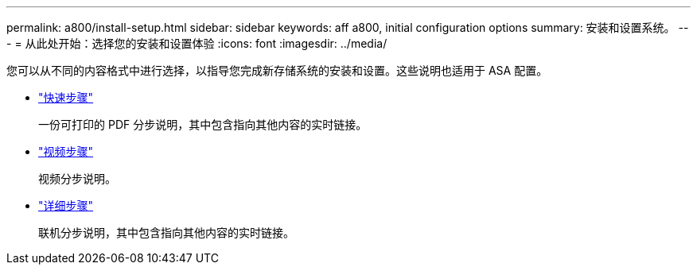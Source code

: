 ---
permalink: a800/install-setup.html 
sidebar: sidebar 
keywords: aff a800, initial configuration options 
summary: 安装和设置系统。 
---
= 从此处开始：选择您的安装和设置体验
:icons: font
:imagesdir: ../media/


[role="lead"]
您可以从不同的内容格式中进行选择，以指导您完成新存储系统的安装和设置。这些说明也适用于 ASA 配置。

* link:../a800/install-quick-guide.html["快速步骤"]
+
一份可打印的 PDF 分步说明，其中包含指向其他内容的实时链接。

* link:../a800/install-videos.html["视频步骤"]
+
视频分步说明。

* link:../a800/install-detailed-guide.html["详细步骤"]
+
联机分步说明，其中包含指向其他内容的实时链接。


